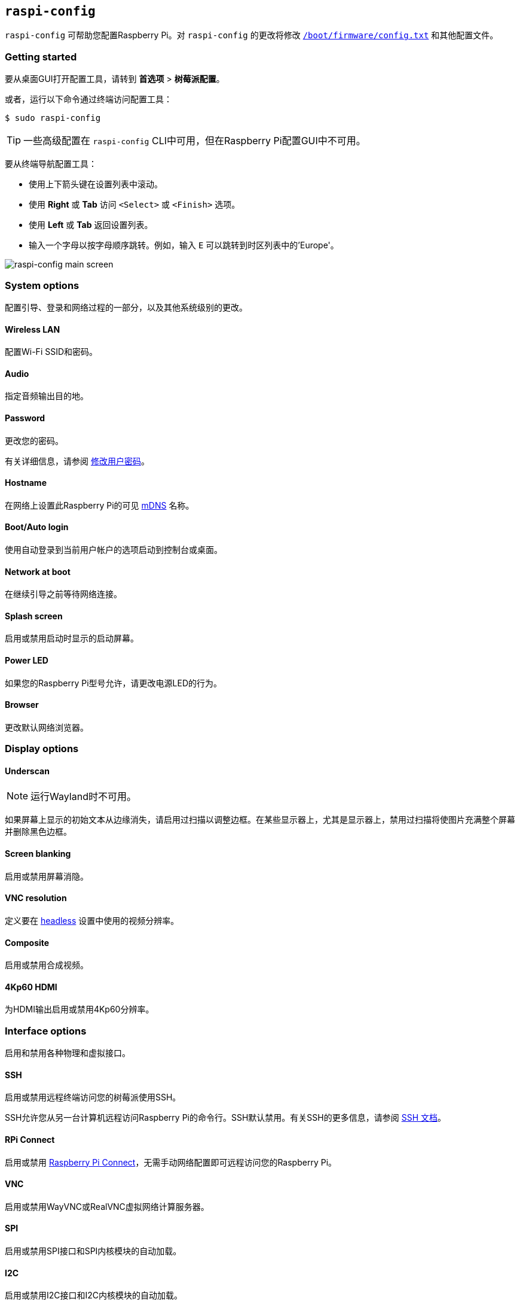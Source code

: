 [[raspi-config]]
== `raspi-config`

`raspi-config` 可帮助您配置Raspberry Pi。对 `raspi-config` 的更改将修改 xref:config_txt.adoc#what-is-config-txt[`/boot/firmware/config.txt`] 和其他配置文件。

=== Getting started

要从桌面GUI打开配置工具，请转到 **首选项** > **树莓派配置**。

或者，运行以下命令通过终端访问配置工具：

[source,console]
----
$ sudo raspi-config
----

TIP: 一些高级配置在 `raspi-config` CLI中可用，但在Raspberry Pi配置GUI中不可用。

要从终端导航配置工具：

* 使用上下箭头键在设置列表中滚动。
* 使用 **Right** 或 **Tab** 访问 `<Select>` 或 `<Finish>` 选项。
* 使用 **Left** 或 **Tab** 返回设置列表。
* 输入一个字母以按字母顺序跳转。例如，输入 `E` 可以跳转到时区列表中的'Europe'。

image::images/raspi-config.png[raspi-config main screen]

[[menu-options]]
=== System options

配置引导、登录和网络过程的一部分，以及其他系统级别的更改。

==== Wireless LAN

配置Wi-Fi SSID和密码。

==== Audio

指定音频输出目的地。

==== Password

更改您的密码。

有关详细信息，请参阅 xref:configuration.adoc#change-user-password[修改用户密码]。

[[hostname]]
==== Hostname

在网络上设置此Raspberry Pi的可见 xref:remote-access.adoc#resolve-raspberrypi-local-with-mdns[mDNS] 名称。

[[boot-options]]
==== Boot/Auto login

使用自动登录到当前用户帐户的选项启动到控制台或桌面。

==== Network at boot

在继续引导之前等待网络连接。

==== Splash screen

启用或禁用启动时显示的启动屏幕。

==== Power LED

如果您的Raspberry Pi型号允许，请更改电源LED的行为。

==== Browser

更改默认网络浏览器。

=== Display options

[[underscan]]
==== Underscan

NOTE: 运行Wayland时不可用。

如果屏幕上显示的初始文本从边缘消失，请启用过扫描以调整边框。在某些显示器上，尤其是显示器上，禁用过扫描将使图片充满整个屏幕并删除黑色边框。

==== Screen blanking

启用或禁用屏幕消隐。

[[resolution]]
==== VNC resolution

定义要在 xref:configuration.adoc#setting-up-a-headless-raspberry-pi[headless] 设置中使用的视频分辨率。

==== Composite

启用或禁用合成视频。

==== 4Kp60 HDMI

为HDMI输出启用或禁用4Kp60分辨率。

[[interfacing-options]]
=== Interface options

启用和禁用各种物理和虚拟接口。

[[ssh]]
==== SSH

启用或禁用远程终端访问您的树莓派使用SSH。

SSH允许您从另一台计算机远程访问Raspberry Pi的命令行。SSH默认禁用。有关SSH的更多信息，请参阅 xref:remote-access.adoc#ssh[SSH 文档]。

[[rpi-connect]]
==== RPi Connect

启用或禁用 xref:../services/connect.adoc[Raspberry Pi Connect]，无需手动网络配置即可远程访问您的Raspberry Pi。

[[VNC]]
==== VNC

启用或禁用WayVNC或RealVNC虚拟网络计算服务器。

[[spi]]
==== SPI

启用或禁用SPI接口和SPI内核模块的自动加载。

[[i2c]]
==== I2C

启用或禁用I2C接口和I2C内核模块的自动加载。

[[serial]]
==== Serial port

在串行连接上启用或禁用shell和内核消息。

[[one-wire]]
==== 1-Wire

启用或禁用1线接口，通常用于DS18B20温度传感器。

==== Remote GPIO

启用或禁用对GPIO引脚的远程访问。

=== Performance options

[[overclock]]
==== Overclock

如果您的Raspberry Pi型号允许超频，可以对CPU进行超频。即使在同一型号中，各个Raspberry Pi设备之间的超频潜力也会有所不同。超频过高可能会导致不稳定。

WARNING: *超频可能会缩短Raspberry Pi的使用寿命。* 如果超频到一定程度会导致系统不稳定，请尝试更适度的超频。在启动期间按住 *Shift* 键以暂时禁用超频。

[[memory-split]]
==== GPU memory

更改GPU可用的内存量。

==== Overlay file system

启用或禁用只读文件系统。

==== Fan

自定义GPIO连接的 https://www.raspberrypi.com/products/raspberry-pi-4-case-fan/[Raspberry Pi 4 Case Fan] 的行为。不适用于其他风扇型号。

[[localisation-options]]
=== Localisation options

配置位置和国家相关选项。

[[change-locale]]
==== Locale

选择一个区域设置，例如 `en_GB.UTF-8 UTF-8`。

[[change-timezone]]
==== Time zone

以 `Region/City` 格式设置您的当地时区，例如“欧洲/伦敦”。键入一个字母以跳转到列表中的该字母。

[[change-keyboard-layout]]
==== Keyboard

打开一个菜单，您可以在其中选择键盘布局。更改通常会立即生效，但可能需要重新启动。键入一个字母以跳转到列表中的该字母。

==== WLAN country

为您的无线网络设置国家代码。

[[advanced-options]]
=== Advanced options


WARNING: 对高级选项的更改可能会阻止您的Raspberry Pi按预期工作。除非Raspberry Pi工程师指示，否则避免配置高级选项。

[[expand-filesystem]]
==== Expand filesystem

扩展您的操作系统分区以填满整个存储设备，为您提供更多用于文件的空间。重新启动您的Raspberry Pi以完成此操作。通常，Raspberry Pi操作系统在首次启动时运行此操作。如果您将操作系统克隆到比原始存储设备容量更大的单独存储设备，此选项可能很有用。

WARNING: 没有确认步骤。选择该选项立即开始分区扩展。

==== Network interface names

启用或禁用可预测的网络接口名称。

==== Network proxy settings

配置网络的代理设置。

==== Boot order

在Raspberry Pi 4及更高版本上，指定在未检测到SD卡或SSD时是从USB或网络启动。有关详细信息，请参阅 xref:raspberry-pi.adoc#raspberry-pi-bootloader-configuration[bootloader配置]。

==== Bootloader version

在Raspberry Pi 4及更高版本上，切换到最新的引导ROM软件。或者，如果最新版本Bootloader导致出现问题，您可以恢复出厂默认值。

==== Wayland

在X11和Wayland后端之间切换，并选择一个窗口管理器。由于Raspberry Pi OS _Bookworm_，所有Raspberry Pi型号默认使用labwc运行Wayland。

要使用树莓派4运行 _Bookworm_ 之前版本的树莓派系统上使用Wayland，请将 `wayland=on` 添加到 `/boot/firmware/cmdline.txt`。

==== Audio config

在PulseAudio和PipeWire音频后端之间切换。在 _Bookworm_ 版本之前，树莓派操作系统使用PulseAudio。

=== Update

将此工具更新到最新版本。

[[about]]
=== About raspi-config

显示 `raspi-config` 的描述。

[[finish]]
=== Finish

退出 `raspi-config`。如有必要，`raspi-config` 会在您退出时要求您重新启动。第一次实施更改时，重新启动以确保您的更改生效。

[[raspi-config-cli]]
== non-interactive `raspi-config`

`raspi-config` 工具还支持非交互式选项和标志，它们完全在命令行上更改选项，而无需视觉组件。Raspberry Pi型号之间的可用选项可能不同。

[source,console]
----
$ sudo raspi-config nonint <command> <arguments> [optional-argument]
----

NOTE: `0` 和 `1` 的含义因选项而异。在将值传递给选项之前，请始终查阅文档。

[[raspi-config-cli-commands]]

=== System options

==== Wireless LAN

配置Wi-Fi SSID和密码。

[source,console]
----
$ sudo raspi-config nonint do_wifi_ssid_passphrase <ssid> <passphrase> [hidden] [plain]
----

如果需要写入无线网络名称（SSID）和密码。以下标志是可选的：

`<hidden>` 选项表示SSID的可见性。如果网络广播打开的SSID，则通过 `0` 或省略该选项。如果您的SSID被隐藏，则通过 `1`。默认为 `0`。

`<plain>` 选项表示是否用额外的引号来封装给定的口令。大多数用户可以忽略该选项：作为一个实现细节，`raspi-config` 可能需要在将口令传递给系统其他部分之前添加引号，`<plain>` 值为 `0` 表示已经存在引号。如果值为 `1`，则表示不存在引号，实施时应根据需要添加引号。默认值为 `1`。要传递此选项，必须指定 `<hidden>` 的值。

例如，运行以下命令连接到：

* 名为 `myssid` 的非隐藏网络，密码为 `mypassphrase`:
+
[source,console]
----
$ sudo raspi-config nonint do_wifi_ssid_passphrase myssid mypassphrase
----

* 名为 `myssid` 的隐藏网络，密码为 `mypassphrase`:
+
[source,console]
----
$ sudo raspi-config nonint do_wifi_ssid_passphrase myssid mypassphrase 1
----

* 名为 `myssid` 的非隐藏网络，密码为 `my passphrase`：
+
[source,console]
----
$ sudo raspi-config nonint do_wifi_ssid_passphrase myssid 'my passphrase'
----
* 名为 `myssid` 的非隐藏网络，并使用口令 `mypassphrase`，在口令中已额外添加了引号：
[source,console]
----
$ sudo raspi-config nonint do_wifi_ssid_passphrase myssid '"mypassphrase"' 0 0
----

==== Audio

指定音频输出。

[source,console]
----
$ sudo raspi-config nonint do_audio <N>
----

在树莓派4B，您可以使用以下选项：

* `0`: bcm2835 headphone jack
* `1`: vc4-hdmi-0
* `2`: vc4-hdmi-1

有关可能的 `<N>` 值的完整列表，请参阅此选项的交互式 `raspi-config` 版本中使用的数字。

[[change-user-password-nonint]]
==== Password

更改您的密码。

有关详细信息，请参阅 xref:configuration.adoc#change-user-password[修改用户密码]。

[source,console]
----
$ sudo raspi-config nonint do_change_pass
----

NOTE: 此功能使用全屏交互界面，即使从CLI选项运行也是如此。

[[hostname-nonint]]
==== Hostname

在网络上设置此Raspberry Pi的可见 xref:remote-access.adoc#resolve-raspberrypi-local-with-mdns[mDNS] 名称。

[source,console]
----
$ sudo raspi-config nonint do_hostname <hostname>
----

[[boot-options-nonint]]
==== Boot/Auto login

在启动时选择以下行为：

* 是否启动到控制台或桌面
* 开机时树莓派是否自动登录当前用户账户

[source,console]
----
$ sudo raspi-config nonint do_boot_behaviour <B1/B2/B3/B4>
----

* `B1`: 启动到控制台，需要登录
* `B2`: 启动到控制台，自动登录
* `B3`: 启动到桌面，需要登录
* `B4`: 启动到桌面，自动登录

==== Network at boot

配置引导继续之前是否需要等待网络连接。

[source,console]
----
$ sudo raspi-config nonint do_boot_wait <0/1>
----

* `0`: 启动时不等待网络连接
* `1`: 等待网络连接后启动

==== Splash screen

启用或禁用启动时显示的启动屏幕。

[source,console]
----
$ sudo raspi-config nonint do_boot_splash <0/1>
----

* `0`：启用启动画面
* `1`：禁用闪屏

==== Power LED

如果您的Raspberry Pi型号支持此功能，可以修改电源LED的行为。

[source,console]
----
$ sudo raspi-config nonint do_leds <0/1>
----

* `0` ：磁盘活动的闪存
* `1` ：始终保持电源LED亮着

==== Browser

更改默认网络浏览器。选择当前未安装的网络浏览器将不起作用。

[source,console]
----
$ sudo raspi-config nonint do_browser <chromium-browser/firefox>
----

=== Display options

[[underscan-nonint]]
==== Underscan

NOTE: 运行Wayland时不可用。

如果屏幕上显示的初始文本从边缘消失，请启用过扫描以调整边框。在某些显示器上，尤其是显示器上，禁用过扫描将使图片充满整个屏幕并删除黑色边框。

[source,console]
----
$ sudo raspi-config nonint do_overscan_kms <device> <enabled>
----

设备：

* `1`: HDMI-1
* `2`: HDMI-2

启用：

* `0`: enable overscan
* `1`: disable overscan

==== Screen blanking

启用或禁用屏幕消隐。

[source,console]
----
$ sudo raspi-config nonint do_blanking <0/1>
----

* `0` ：启用息屏
* `1` ：禁用息屏

[[resolution-nonint]]
==== VNC resolution

在 xref:configuration.adoc#setting-up-a-headless-raspberry-pi[headless] 设置中定义用于VNC的视频分辨率。

[source,console]
----
$ sudo raspi-config nonint do_vnc_resolution <width>x<height>
----

==== Composite

启用或禁用复合视频输出。

在树莓派4上：

[source,console]
----
$ sudo raspi-config nonint do_pi4video <V1/V2/V3>
----

* `V1` ：启用4Kp60 HDMI输出
* `V2` ：启用复合视频输出
* `V3` ：禁用4Kp60和复合输出

在其他型号上：

[source,console]
----
$ sudo raspi-config nonint do_composite <0/1>
----

* `0` ：启用合成视频
* `1` ：禁用合成视频

[[interfacing-options-nonint]]
=== Interface options

[[ssh-nonint]]
==== SSH

启用或禁用远程终端访问您的树莓派使用SSH。

SSH允许您从另一台计算机远程访问Raspberry Pi的命令行。有关SSH的更多信息，请参阅 xref:remote-access.adoc#ssh[SSH 文档]。

[source,console]
----
$ sudo raspi-config nonint do_ssh <0/1>
----

* `0` : 启用 SSH
* `1` : 禁用 SSH
[[rpi-connect-nonit]]
==== Raspberry Pi Connect

启用或禁用 xref:../services/connect.adoc[Raspberry Pi Connect]，无需手动网络配置即可远程访问您的Raspberry Pi。

[source,console]
----
$ sudo raspi-config nonint do_rpi_connect <0/1>
----

* `0`: 启用 Raspberry Pi Connect
* `1`: 禁用 Raspberry Pi Connect

[[VNC-nonint]]
==== VNC

启用或禁用虚拟网络计算（VNC）服务器。有关VNC的更多信息，请参阅 xref:remote-access.adoc#vnc[VNC 文档]。

[source,console]
----
$ sudo raspi-config nonint do_vnc <0/1>
----

* `0` : 启用 VNC
* `1` : 禁用 VNC

[[spi-nonint]]
==== SPI

启用或禁用SPI接口和SPI内核模块的自动加载。

[source,console]
----
$ sudo raspi-config nonint do_spi <0/1>
----

* `0` : 启用 SPI
* `1` : 禁用 SPI

[[i2c-nonint]]
==== I2C

启用或禁用I2C接口和I2C内核模块的自动加载。

[source,console]
----
$ sudo raspi-config nonint do_i2c <0/1>
----

* `0` : 启用 I2C
* `1` : 禁用 I2C

[[serial-nonint]]
==== Serial Port

启用或禁用串行连接硬件。

[source,console]
----
$ sudo raspi-config nonint do_serial_hw <0/1>
----

* `0` ：启用串行端口
* `1` ：禁用串行端口

[[serial-console-nonint]]
==== Serial console

在串行连接上启用或禁用shell和内核消息。

[source,console]
----
$ sudo raspi-config nonint do_serial_cons <0/1>
----

* `0` ：启用串行端口控制台
* `1` ：禁用串行端口控制台

[[one-wire-nonint]]
==== 1-wire

启用或禁用达拉斯1线接口。这通常用于DS18B20温度传感器。

[source,console]
----
$ sudo raspi-config nonint do_onewire <0/1>
----

* `0` : 启用 1-wire
* `1` : 禁用 1-wire

==== Remote GPIO

启用或禁用对GPIO引脚的远程访问。

[source,console]
----
$ sudo raspi-config nonint do_rgpio <0/1>
----

* `0` : 启用远程 GPIO
* `1` : 禁用远程 GPIO

=== Performance options

[[overclock-nonint]]
==== Overclock

如果您的Raspberry Pi型号允许，可以对CPU进行超频。即使在同一型号中，各个Raspberry Pi设备之间的超频潜力也会有所不同。超频过高可能会导致不稳定。

WARNING: *超频可能会缩短Raspberry Pi的使用寿命。* 如果超频到一定程度会导致系统不稳定，请尝试更适度的超频。启动时按住 *Shift* 键可暂时禁用超频。

[source,console]
----
$ sudo raspi-config nonint do_overclock <setting>
----

此命令接受以下 `<setting>` 值：

* `None` ：无超频（默认）
* `Modest` ：超频至最大值的 50%
* `Medium` ：超频至最大值的 75%
* `High` ：超频至最大值的 100%
* `Turbo` ：超频至最大值的 125%

[[memory-split-nonint]]
==== GPU memory

更改GPU可用的内存量。

[source,console]
----
$ sudo raspi-config nonint do_memory_split <megabytes>
----

==== Overlay file system

启用或禁用只读文件系统。

[source,console]
----
$ sudo raspi-config nonint do_overlayfs <0/1>
----

* `0` ：启用只读文件系统
* `1` ：禁用只读文件系统

==== Fan

自定义连接GPIO的 https://www.raspberrypi.com/products/raspberry-pi-4-case-fan/[Raspberry Pi 4 Case Fan] 的行为。此设置不适用于其他风扇型号。

[source,console]
----
$ sudo raspi-config nonint do_fan <0/1> [gpio] [onTemp]
----

* `0` ：启用风扇
* `1` ：禁用风扇

`gpio` 默认为 `14`。

`onTemp` 默认为 `80` **摄氏度**。

[[localisation-options-nonint]]
=== Localisation options

[[change-locale-nonint]]
==== Locale

选择一个区域设置，例如 `en_GB.UTF-8 UTF-8`。

[source,console]
----
$ sudo raspi-config nonint do_change_locale <locale>
----

有关 `<locale>` 可选值的完整列表，请参阅此选项的交互式 `raspi-config` 版本中使用的缩写。

[[change-timezone-nonint]]
==== Time zone

以 `Region/City` 格式设置您的当地时区，例如“欧洲/伦敦”。

[source,console]
----
$ sudo raspi-config nonint do_change_timezone <timezone>
----

有关 `<timezone>` 可选值的完整列表，请参阅此选项的交互式 `raspi-config` 版本中使用的缩写。

[[change-keyboard-layout-nonint]]
==== Keyboard

设置您的键盘布局。更改通常会立即生效，但可能需要重新启动。

[source,console]
----
$ sudo raspi-config nonint do_configure_keyboard <keymap>
----

有关 `<keymap>` 可选值的完整列表，请参阅此选项的交互式 `raspi-config` 版本中使用的缩写。

==== WLAN country

为您的无线网络设置国家代码。

[source,console]
----
$ sudo raspi-config nonint do_wifi_country <country>
----

有关 `<country>` 可选值的完整列表，请参阅此选项的交互式 `raspi-config` 版本中使用的缩写。

[[advanced-options-nonint]]
=== Advanced options


WARNING: 对高级选项的更改可能会导致您的Raspberry Pi无法按照预期工作。除非Raspberry Pi工程师指示，否则避免配置高级选项。

[[expand-filesystem-nonint]]
==== Expand filesystem

扩展您的操作系统分区以填满整个存储设备，为您提供更多用于文件的空间。重新启动Raspberry Pi以完成此操作。通常，Raspberry Pi操作系统在首次启动时运行此操作。如果您将操作系统克隆到比原始存储设备容量更大的单独存储设备，此选项可能很有用。

WARNING: 没有确认步骤。选择该选项立即开始分区扩展。

[source,console]
----
$ sudo raspi-config nonint do_expand_rootfs
----

==== Network interface names

启用或禁用可预测的网络接口名称。

[source,console]
----
$ sudo raspi-config nonint do_net_names <0/1>
----

* `0` ：启用可预测的网络接口名称
* `1` ：禁用可预测的网络接口名称

==== Network proxy settings

配置网络的代理设置。

[source,console]
----
$ sudo raspi-config nonint do_proxy <SCHEMES> <ADDRESS>
----

==== Boot order

在Raspberry Pi 4及更高版本上，指定在没有SD卡的情况下是从USB还是网络引导。有关详细信息，请参阅 xref:raspberry-pi.adoc#raspberry-pi-bootloader-configuration[bootloader 配置] 部分。

[source,console]
----
$ sudo raspi-config nonint do_boot_order <B1/B2/B3>
----

根据您的设备，您可以从以下选项中进行选择：

* `B1` ：SD 卡启动 - 如果可用，则从 SD 卡启动，否则从 NVMe 启动，否则从 USB 启动
* `B2` ：NVMe/USB 启动 - 如果可用，则从 NVMe 启动，否则从 USB 启动，否则从 SD 卡启动
* `B3` ：网络启动 - 如果已插入，则从 SD 卡启动，否则从网络启动

==== Bootloader version

在Raspberry Pi 4及更高版本上，切换到最新的引导ROM软件。或者，如果最新版本导致问题，您可以恢复出厂默认值。

[source,console]
----
$ sudo raspi-config nonint do_boot_rom <E1/E2>
----

* `E1` ：使用最新的启动 ROM
* `E2` ：使用出厂默认设置

==== Wayland

在X11和Wayland后端之间切换，并选择一个窗口管理器。由于Raspberry Pi OS_Bookworm_，所有Raspberry Pi型号默认使用labwc窗口管理器运行Wayland。

要使用树莓派4运行 _Bookworm_ 之前版本的树莓派系统上使用Wayland，请将 `wayland=on` 添加到 `/boot/firmware/cmdline.txt`。

[source,console]
----
$ sudo raspi-config nonint do_wayland <W1/W2>
----

* `W1` ：使用 X11 后端
* `W2` ：使用 Wayland 后端
* `W3` : 使用带有 Wayland 后端的 labwc 窗口管理器

NOTE: 要在 Raspberry Pi 4 之前的 Raspberry Pi 型号上使用 Wayland，您还必须将 `wayland=on` 添加到 `/boot/firmware/cmdline.txt` 。

==== Audio config

使用此选项在PulseAudio和PipeWire音频后端之间切换。在树莓派操作系统书虫之前，树莓派操作系统使用PulseAudio。

[source,console]
----
$ sudo raspi-config nonint do_audioconf <1/2>
----

* `1` ：使用 PulseAudio 后端
* `2` ：使用 PipeWire 后端

[[update-nonint]]
=== Update

将此工具更新到最新版本。

[source,console]
----
$ sudo raspi-config nonint do_update
----
